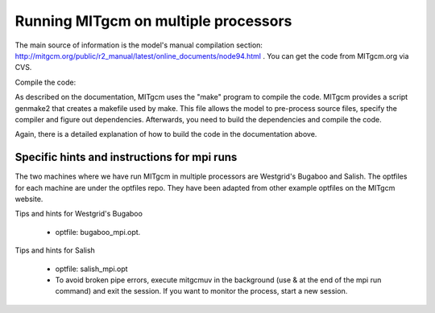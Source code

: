 Running MITgcm on multiple processors
=====================================

The main source of information is the model's manual compilation section: http://mitgcm.org/public/r2_manual/latest/online_documents/node94.html .
You can get the code from MITgcm.org via CVS. 

Compile the code:

As described on the documentation, MITgcm uses the "make" program to compile the code. MITgcm provides a script genmake2 that creates a makefile used by make. This file allows the model to pre-process source files, specify the compiler and figure out dependencies.
Afterwards, you need to build the dependencies and compile the code. 

Again, there is a detailed explanation of how to build the code in the documentation above.

Specific hints and instructions for mpi runs
--------------------------------------------
The two machines where we have run MITgcm in multiple processors are Westgrid's Bugaboo and Salish. The optfiles for each machine are under the optfiles repo. They have been adapted from other example optfiles on the MITgcm website.

Tips and hints for Westgrid's Bugaboo

 * optfile: bugaboo_mpi.opt.


Tips and hints for Salish

 * optfile: salish_mpi.opt
 * To avoid broken pipe errors, execute mitgcmuv in the background (use & at the end of the mpi run command) and exit the session. If you want to monitor the process, start a new session.
 
 




